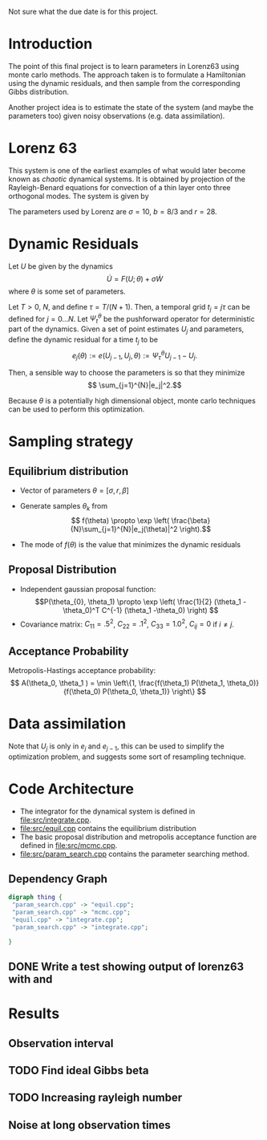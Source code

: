 #+startup: beamer
#+OPTIONS: h:2
#+LaTeX_CLASS: beamer
#+LATEX_HEADER: \usepackage{svg}
Not sure what the due date is for this project.


* Codes 							   :noexport:
#+BEGIN_SRC emacs-lisp
  (add-to-list 'load-path "./org-reveal")
  (require 'ox-reveal)
  (require 'ob-dot)
  (setq org-confirm-babel-evaluate nil)
#+END_SRC

#+RESULTS:

* Introduction

The point of this final project is to learn parameters in Lorenz63
using monte carlo methods. The approach taken is to formulate a
Hamiltonian using the dynamic residuals, and then sample from the
corresponding Gibbs distribution.

Another project idea is to estimate the state of the system (and maybe
the parameters too) given noisy observations (e.g. data assimilation).

* Lorenz 63 

This system is one of the earliest examples of what would later become
known as /chaotic/ dynamical systems. It is obtained by projection of
the Rayleigh-Benard equations for convection of a thin layer onto
three orthogonal modes. The system is given by
\begin{align}
\dot{X} &= \sigma(Y-X)\\
\dot{Y} &= -XZ + rX - Y\\
\dot{Z} &= XY - bZ.
\end{align}
The parameters used by Lorenz are $\sigma = 10$, $b=8/3$ and $r=28$.

* Dynamic Residuals

Let $U$ be given by the dynamics 
\[ \dot{U} =  F(U; \theta) + \sigma \dot{W}\]
where $\theta$ is some set of parameters.

Let $T > 0$, $N$, and define $\tau = T / (N+1)$. Then, a temporal grid
$t_j=j \tau$ can be defined for $j=0...N$. Let $\Psi_t^{\theta}$ be the
pushforward operator for deterministic part of the dynamics. Given a
set of point estimates $U_j$ and parameters, define the dynamic
residual for a time $t_j$ to be
\[ e_j(\theta) := e(U_{j-1}, U_j, \theta) :=  \Psi_{\tau}^{\theta} U_{j-1} - U_j.\]

Then, a sensible way to choose the parameters is so that they minimize
\[ \sum_{j=1}^{N}|e_j|^2.\]

Because $\theta$ is a potentially high dimensional object, monte carlo
techniques can be used to perform this optimization.

* Sampling strategy
** Equilibrium distribution

- Vector of parameters $\theta = [\sigma, r, \beta ]$

- Generate samples $\theta_k$ from
  \[ f(\theta) \propto  \exp \left( \frac{\beta}{N}\sum_{j=1}^{N}|e_j(\theta)|^2 \right).\]
- The mode of $f(\theta)$ is the value that minimizes the dynamic residuals

** Proposal Distribution
  
- Independent gaussian proposal function:
  \[P(\theta_{0}, \theta_1) \propto \exp \left( \frac{1}{2} (\theta_1
  -\theta_0)^T C^{-1} (\theta_1 -\theta_0) \right) \]
- Covariance matrix: $C_{11} = .5^2$, $C_{22} = .1^2$, $C_{33}=1.0^2$,
  $C_{ij} = 0$ if $i\ne j$.
  
** Acceptance Probability 

Metropolis-Hastings acceptance probability:
\[ A(\theta_0, \theta_1 ) = \min \left\{1, \frac{f(\theta_1)
P(\theta_1, \theta_0)}{f(\theta_0) P(\theta_0, \theta_1)}  \right\}  \]
   
* Data assimilation
Note that $U_{j}$ is only in $e_j$ and $e_{j-1}$, this can be used to
simplify the optimization problem, and suggests some sort of
resampling technique.

* Code Architecture


- The integrator for the dynamical system is defined in [[file:src/integrate.cpp]].
- [[file:src/equil.cpp]] contains the equilibrium distribution
- The basic proposal distribution and metropolis acceptance function
  are defined in [[file:src/mcmc.cpp]].
- [[file:src/param_search.cpp]] contains the parameter searching method.
  
** Dependency Graph

#+BEGIN_SRC dot :file dependency.pdf
  digraph thing {
   "param_search.cpp" -> "equil.cpp";
   "param_search.cpp" -> "mcmc.cpp";
   "equil.cpp" -> "integrate.cpp";
   "param_search.cpp" -> "integrate.cpp";
   
  }
#+END_SRC

#+RESULTS:
[[file:dependency.svg]]


   

** DONE Write a test showing output of lorenz63 with and 

* Results
** Observation interval

\includegraphics{{tau-.5-0}}
 
   

** TODO Find ideal Gibbs beta
  
** TODO Increasing rayleigh number 

** Noise at long observation times
   
